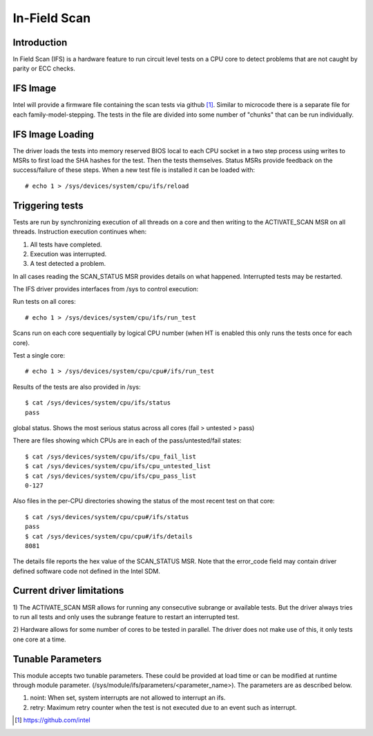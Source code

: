 .. SPDX-License-Identifier: GPL-2.0

=============
In-Field Scan
=============

Introduction
------------

In Field Scan (IFS) is a hardware feature to run circuit level tests on
a CPU core to detect problems that are not caught by parity or ECC checks.

IFS Image
---------

Intel will provide a firmware file containing the scan tests via
github [#f1]_.  Similar to microcode there is a separate file for each
family-model-stepping. The tests in the file are divided into some number
of "chunks" that can be run individually.

IFS Image Loading
-----------------

The driver loads the tests into memory reserved BIOS local to each CPU
socket in a two step process using writes to MSRs to first load the
SHA hashes for the test. Then the tests themselves. Status MSRs provide
feedback on the success/failure of these steps. When a new test file
is installed it can be loaded with::

  # echo 1 > /sys/devices/system/cpu/ifs/reload

Triggering tests
----------------

Tests are run by synchronizing execution of all threads on a core and then
writing to the ACTIVATE_SCAN MSR on all threads. Instruction execution
continues when:

1) All tests have completed.
2) Execution was interrupted.
3) A test detected a problem.

In all cases reading the SCAN_STATUS MSR provides details on what
happened. Interrupted tests may be restarted.

The IFS driver provides interfaces from /sys to control execution:

Run tests on all cores::

  # echo 1 > /sys/devices/system/cpu/ifs/run_test

Scans run on each core sequentially by logical CPU number (when HT is
enabled this only runs the tests once for each core).

Test a single core::

  # echo 1 > /sys/devices/system/cpu/cpu#/ifs/run_test

Results of the tests are also provided in /sys::

  $ cat /sys/devices/system/cpu/ifs/status
  pass

global status. Shows the most serious status across
all cores (fail > untested > pass)

There are files showing which CPUs are in each of the
pass/untested/fail states::

  $ cat /sys/devices/system/cpu/ifs/cpu_fail_list
  $ cat /sys/devices/system/cpu/ifs/cpu_untested_list
  $ cat /sys/devices/system/cpu/ifs/cpu_pass_list
  0-127

Also files in the per-CPU directories showing the status
of the most recent test on that core::

  $ cat /sys/devices/system/cpu/cpu#/ifs/status
  pass
  $ cat /sys/devices/system/cpu/cpu#/ifs/details
  8081

The details file reports the hex value of the SCAN_STATUS MSR.  Note that
the error_code field may contain driver defined software code not defined
in the Intel SDM.

Current driver limitations
--------------------------

1) The ACTIVATE_SCAN MSR allows for running any consecutive subrange or
available tests. But the driver always tries to run all tests and only
uses the subrange feature to restart an interrupted test.

2) Hardware allows for some number of cores to be tested in parallel.
The driver does not make use of this, it only tests one core at a time.

Tunable Parameters
------------------

This module accepts two tunable parameters. These could be provided at
load time or can be modified at runtime through module parameter.
(/sys/module/ifs/parameters/<parameter_name>). The parameters are as
described below.

1. noint: When set, system interrupts are not allowed to interrupt an ifs.
2. retry: Maximum retry counter when the test is not executed due to an event such as interrupt.

.. [#f1] https://github.com/intel
